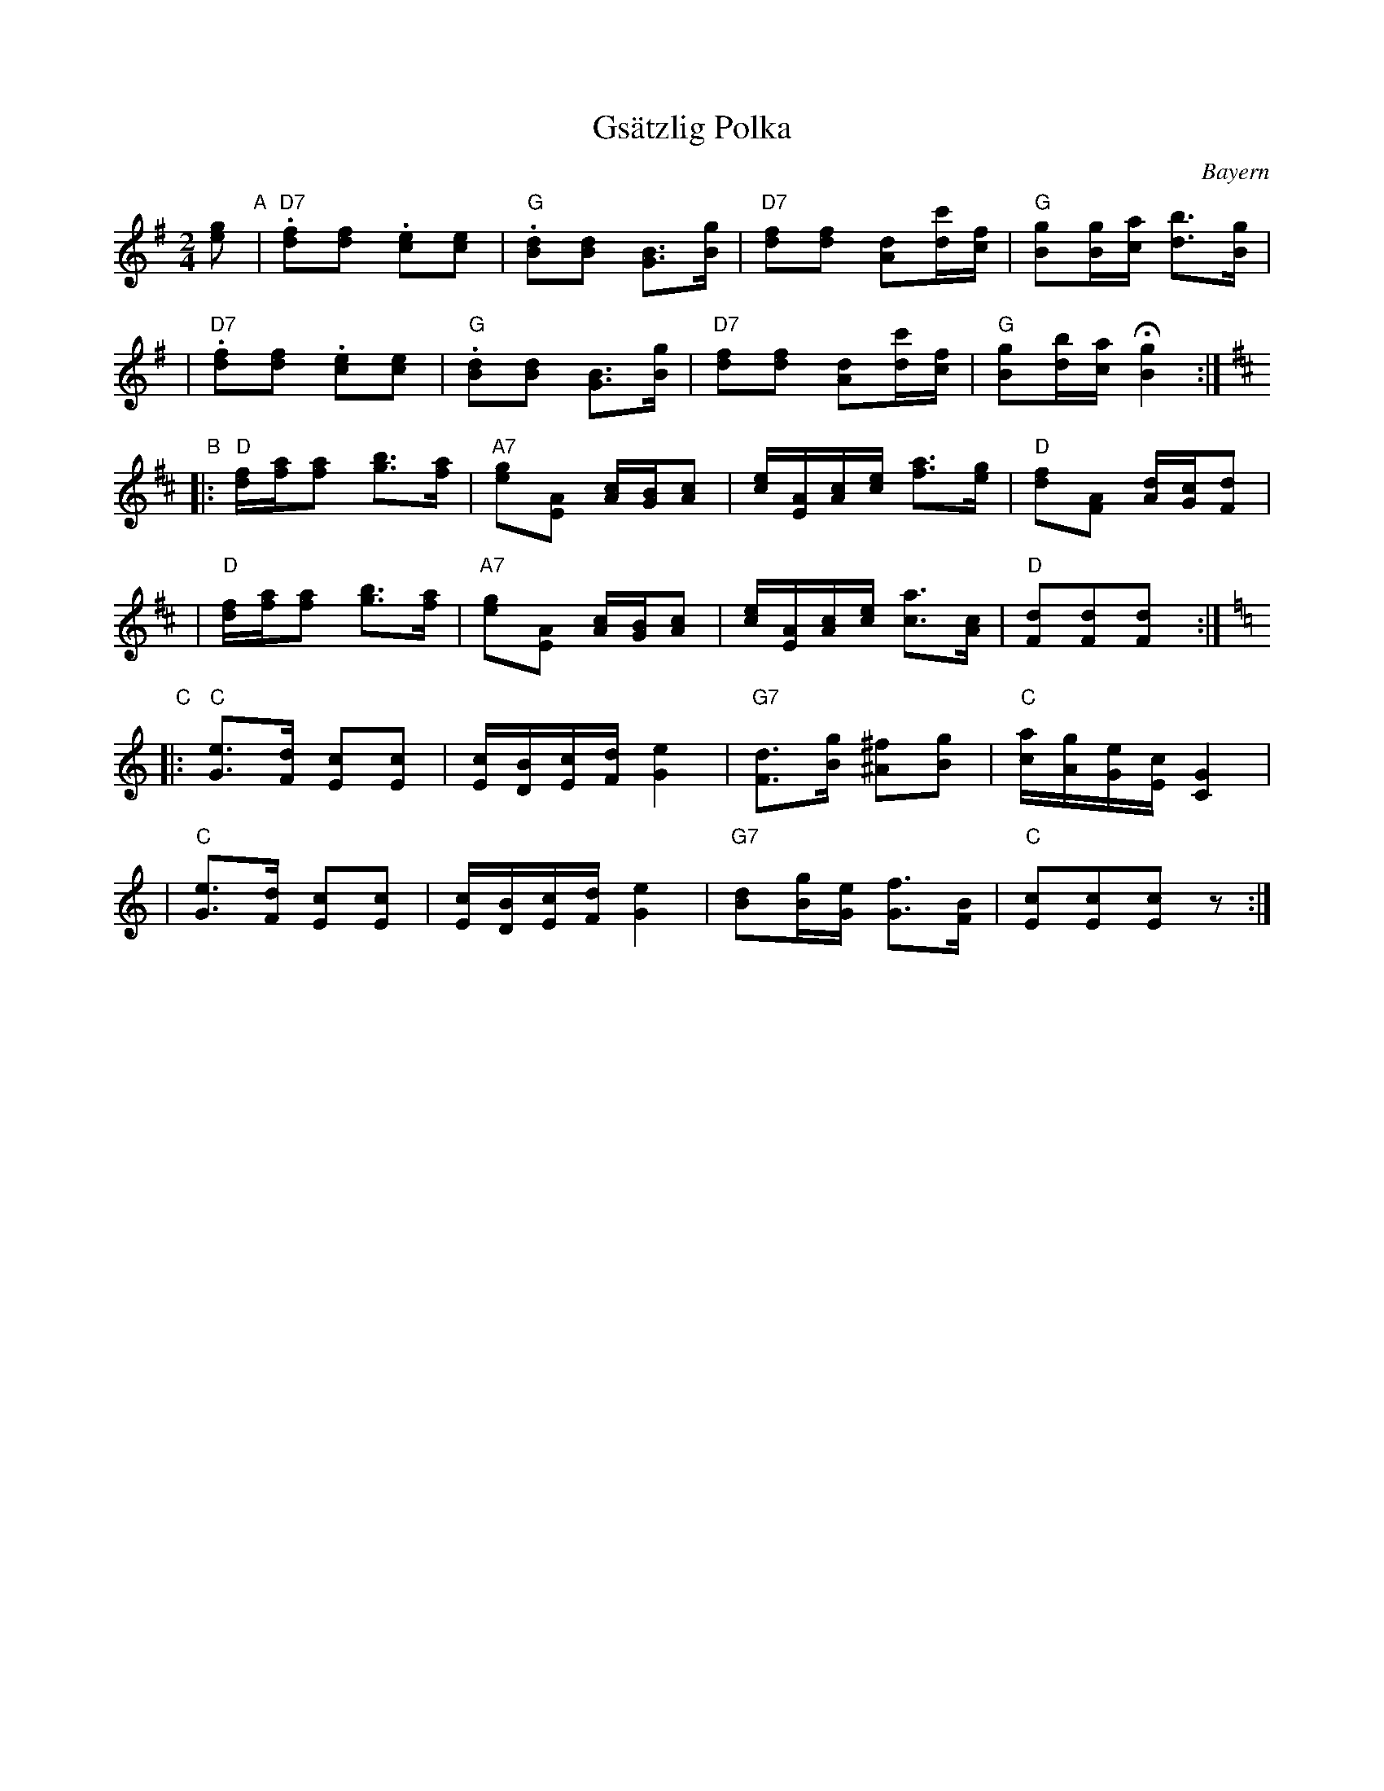 X: 1
T: Gs\"atzlig Polka
R: polka
O: Bayern
Z: 2003 John Chambers <jc:trillian.mit.edu>
M: 2/4
L: 1/16
K: G
[g2e2] "A"\
| "D7".[f2d2][f2d2] .[e2c2][e2c2] \
| "G".[d2B2][d2B2] [B3G3][gB] \
| "D7"[f2d2][f2d2] [d2A2][c'd][fc] \
| "G"[g2B2][gB][ac] [b3d3][gB] |
|  "D7".[f2d2][f2d2] .[e2c2][e2c2] \
| "G".[d2B2][d2B2] [B3G3][gB] \
| "D7"[f2d2][f2d2] [d2A2][c'd][fc] \
| "G"[g2B2][bd][ac] H[g4B4] :|
K: D
"B"\
|: "D"[fd][af][a2f2] [b3g3][af] \
| "A7"[g2e2][A2E2] [cA][BG][c2A2] \
| [ec][AE][cA][ec] [a3f3][ge] \
| "D"[f2d2][A2F2] [dA][cG][d2F2] |
|  "D"[fd][af][a2f2] [b3g3][af] \
| "A7"[g2e2][A2E2] [cA][BG][c2A2] \
| [ec][AE][cA][ec] [a3c3][cA] \
| "D"[d2F2][d2F2][d2F2] !d.C![|] :|
K:C
"C"\
|: "C"[e3G3][dF] [c2E2][c2E2] \
| [cE][BD][cE][dF] [e4G4] \
| "G7"[d3F3][gB] [^f2^A2][g2B2] \
| "C"[ac][gA][eG][cE] [G4C4] |
|  "C"[e3G3][dF] [c2E2][c2E2] \
| [cE][BD][cE][dF] [e4G4] \
| "G7"[d2B2][gB][eG] [f3G3][BF] \
| "C"[c2E2][c2E2][c2E2] z2 :|
